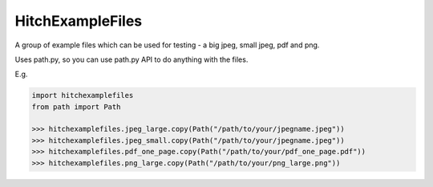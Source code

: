 HitchExampleFiles
=================

A group of example files which can be used for testing - a big jpeg, small jpeg, pdf and png.

Uses path.py, so you can use path.py API to do anything with the files.

E.g.

.. code:: python

  import hitchexamplefiles
  from path import Path

  >>> hitchexamplefiles.jpeg_large.copy(Path("/path/to/your/jpegname.jpeg"))
  >>> hitchexamplefiles.jpeg_small.copy(Path("/path/to/your/jpegname.jpeg"))
  >>> hitchexamplefiles.pdf_one_page.copy(Path("/path/to/your/pdf_one_page.pdf"))
  >>> hitchexamplefiles.png_large.copy(Path("/path/to/your/png_large.png"))
